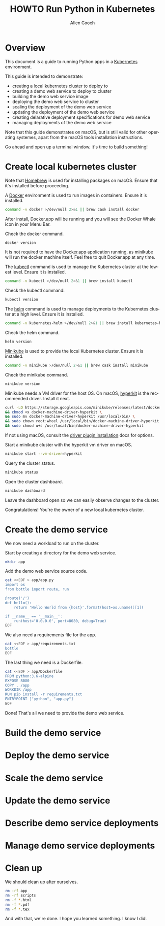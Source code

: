 #+TITLE: HOWTO Run Python in Kubernetes
#+AUTHOR: Allen Gooch
#+EMAIL: allen.gooch@gmail.com
#+EXPORT_SELECT_TAGS: export
#+EXPORT_EXCLUDE_TAGS: noexport
#+LANGUAGE: en

* Overview
  
 This document is a guide to running Python apps in a [[https://kubernetes.io/][Kubernetes]] environment.

 This guide is intended to demonstrate:
 - creating a local kubernetes cluster to deploy to
 - creating a demo web service to deploy to cluster
 - building the demo web service image
 - deploying the demo web service to cluster
 - scaling the deployment of the demo web service
 - updating the deployment of the demo web service
 - creating delarative deployment specifications for demo web service
 - managing deployments of the demo web service

 Note that this guide demonstrates on macOS, but is still valid for other  
 operating systemes, apart from the macOS tools installation instructions.

 Go ahead and open up a terminal window.  It's time to build something!

* Create local kubernetes cluster
  
 Note that [[https://brew.sh/][Homebrew]] is used for installing packages on macOS.  Ensure that it's
 installed before proceeding.

 A [[https://www.docker.com/docker][Docker]] environment is used to run images in containers. Ensure it is 
 installed.

#+BEGIN_SRC sh :tangle scripts/bootstrap_kubes_macos.sh
command -v docker >/dev/null 2>&1 || brew cask install docker
#+END_SRC

 After install, Docker.app will be running and you will see the Docker Whale 
 icon in your Menu Bar.
  
 Check the docker command.

#+BEGIN_SRC sh :tangle scripts/bootstrap_kubes_macos.sh
docker version
#+END_SRC

 It is not required to have the Docker.app application running, as minikube
 will run the docker machine itself.  Feel free to quit Docker.app at any time.

 The [[https://kubernetes.io/docs/reference/kubectl/overview][kubectl]] command is used to manage the Kubernetes cluster at the lowest
 level.  Ensure it is installed.

#+BEGIN_SRC sh :tangle scripts/bootstrap_kubes_macos.sh
command -v kubectl >/dev/null 2>&1 || brew install kubectl
#+END_SRC

 Check the kubectl command.

#+BEGIN_SRC sh :tangle scripts/bootstrap_kubes_macos.sh
kubectl version
#+END_SRC

 The [[https://docs.helm.sh/helm][helm]] command is used to manage deployments to the Kubernetes cluster at a
 high level.  Ensure it is installed.

#+BEGIN_SRC sh :tangle scripts/bootstrap_kubes_macos.sh
command -v kubernetes-helm >/dev/null 2>&1 || brew install kubernetes-helm
#+END_SRC

 Check the helm command.

#+BEGIN_SRC sh :tangle scripts/bootstrap_kubes_macos.sh
helm version
#+END_SRC

 [[https://kubernetes.io/docs/getting-started-guides/minikube/][Minikube]] is used to provide the local Kubernetes cluster.  Ensure it is 
 installed.

#+BEGIN_SRC sh :tangle scripts/bootstrap_kubes_macos.sh
command -v minikube >/dev/null 2>&1 || brew cask install minikube
#+END_SRC

 Check the minikube command.

#+BEGIN_SRC sh :tangle scripts/bootstrap_kubes_macos.sh
minikube version
#+END_SRC

 Minikube needs a VM driver for the host OS.  On macOS, [[https://github.com/kubernetes/minikube/blob/master/docs/drivers.md#hyperkit-driver][hyperkit]] is the 
 recommended driver.  Install it next.

#+BEGIN_SRC sh :tangle scripts/bootstrap_kubes_macos.sh
curl -LO https://storage.googleapis.com/minikube/releases/latest/docker-machine-driver-hyperkit \
&& chmod +x docker-machine-driver-hyperkit \
&& sudo mv docker-machine-driver-hyperkit /usr/local/bin/ \
&& sudo chown root:wheel /usr/local/bin/docker-machine-driver-hyperkit \
&& sudo chmod u+s /usr/local/bin/docker-machine-driver-hyperkit
#+END_SRC

 If not using macOS, consult the [[https://github.com/kubernetes/minikube/blob/master/docs/drivers.md][driver plugin installation]] docs for options.

 Start a minikube cluster with the hyperkit vm driver on macOS.

#+BEGIN_SRC sh 
minikube start --vm-driver=hyperkit
#+END_SRC

 Query the cluster status.

#+BEGIN_SRC sh
minikube status
#+END_SRC

 Open the cluster dashboard.

#+BEGIN_SRC sh
minikube dashboard
#+END_SRC

 Leave the dashboard open so we can easily observe changes to the cluster.

 Congratulations!  You're the owner of a new local kubernetes cluster.

* Create the demo service

 We now need a workload to run on the cluster.

 Start by creating a directory for the demo web service.

#+BEGIN_SRC sh :tangle scripts/create_app.sh 
mkdir app
#+END_SRC

 Add the demo web service source code.

#+BEGIN_SRC sh :tangle scripts/create_app.sh 
cat <<EOF > app/app.py
import os
from bottle import route, run

@route('/')
def hello():
    return 'Hello World from {host}'.format(host=os.uname()[1])

if __name__ == '__main__':
    run(host='0.0.0.0', port=8080, debug=True)
EOF
#+END_SRC

#+RESULTS: create_app_py

 We also need a requirements file for the app.

#+BEGIN_SRC sh :tangle scripts/create_app.sh
cat <<EOF > app/requirements.txt
bottle
EOF
#+END_SRC

#+RESULTS: create_requirements_txt

 The last thing we need is a Dockerfile.

#+BEGIN_SRC sh :tangle scripts/create_app.sh 
cat <<EOF > app/Dockerfile
FROM python:3.6-alpine
EXPOSE 8080
COPY . /app
WORKDIR /app
RUN pip install -r requirements.txt
ENTRYPOINT ["python", "app.py"]
EOF
#+END_SRC

#+RESULTS: create_dockerfile

 Done!  That's all we need to provide the demo web service.

* Build the demo service
  
* Deploy the demo service

* Scale the demo service

* Update the demo service

* Describe demo service deployments

* Manage demo service deployments
* Clean up
 
 We should clean up after ourselves.

#+BEGIN_SRC sh :tangle scripts/cleanup.sh
rm -rf app
rm -rf scripts
rm -f *.html
rm -f *.pdf
rm -f *.tex
#+END_SRC

 And with that, we're done.  I hope you learned something.  I know I did.

